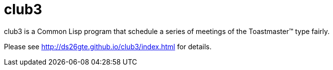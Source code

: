 = club3

club3 is a Common Lisp program that schedule a series of meetings
of the Toastmaster™ type fairly.

Please see http://ds26gte.github.io/club3/index.html for details.
